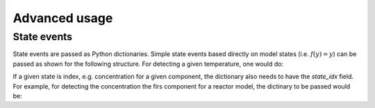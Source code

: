 ====================
Advanced usage
====================

State events
============

State events are passed as Python dictionaries. Simple state events based directly on model states (i.e. :math:`f(y) = y`) can be passed as shown for the following structure. For detecting a given temperature, one would do:

.. testcode::

   my_state_event = {'state_name': 'temperature', 'value': 400} 

If a given state is index, e.g. concentration for a given component, the dictionary also needs to have the `state_idx` field. For example, for detecting the concentration the firs component for a reactor model, the dictinary to be passed would be:

.. testcode::

   my_state_event = {'state_name': 'mole_conc', 'state_idx': 0, 'value': 0.2} 


